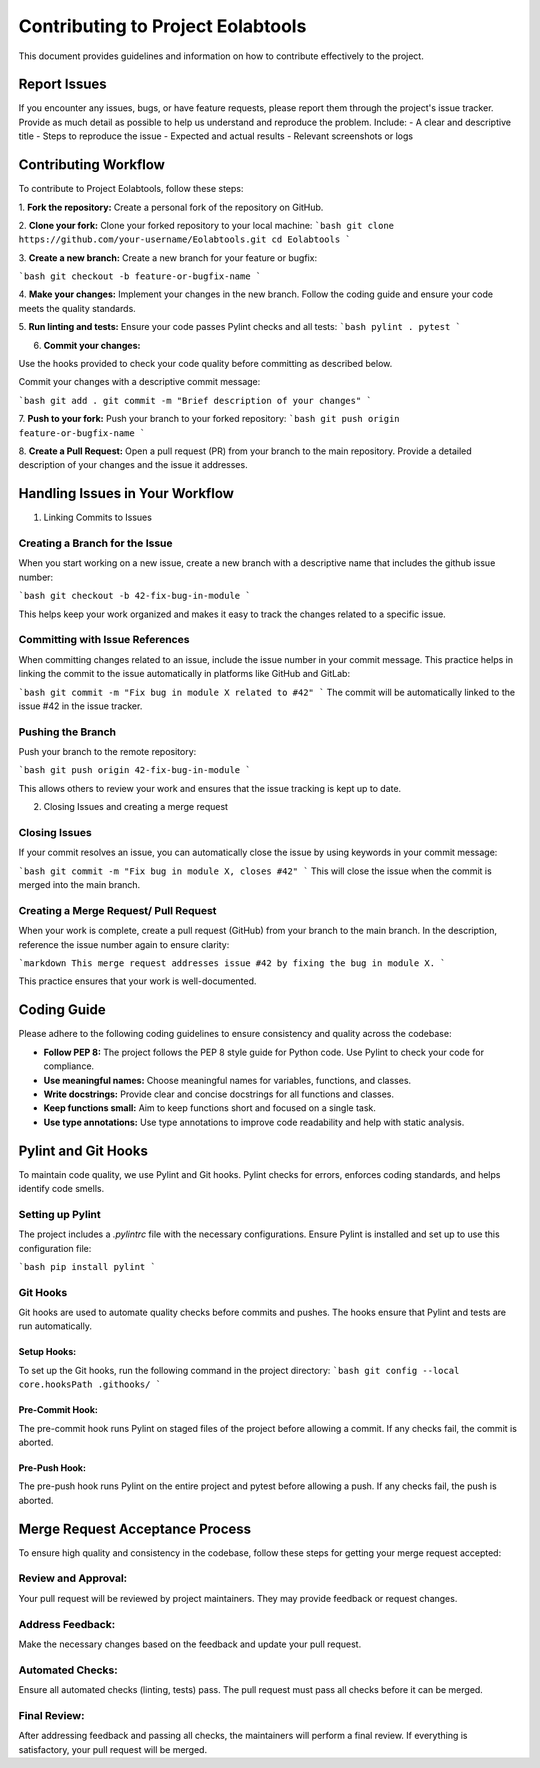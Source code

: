 ==================================
Contributing to Project Eolabtools
==================================

This document provides guidelines and information on how to contribute effectively to the project.

Report Issues
=============

If you encounter any issues, bugs, or have feature requests, please report them through the project's issue tracker. Provide as much detail as possible to help us understand and reproduce the problem. Include:
- A clear and descriptive title
- Steps to reproduce the issue
- Expected and actual results
- Relevant screenshots or logs

Contributing Workflow
=====================

To contribute to Project Eolabtools, follow these steps:

1. **Fork the repository:**
Create a personal fork of the repository on GitHub.

2. **Clone your fork:**
Clone your forked repository to your local machine:
```bash
git clone https://github.com/your-username/Eolabtools.git
cd Eolabtools
```

3. **Create a new branch:**
Create a new branch for your feature or bugfix:

```bash
git checkout -b feature-or-bugfix-name
```

4. **Make your changes:**
Implement your changes in the new branch. Follow the coding guide and ensure your code meets the quality standards.


5. **Run linting and tests:**
Ensure your code passes Pylint checks and all tests:
```bash
pylint .
pytest
```

6. **Commit your changes:**

Use the hooks provided to check your code quality before committing as described below.

Commit your changes with a descriptive commit message:

```bash
git add .
git commit -m "Brief description of your changes"
```

7. **Push to your fork:**
Push your branch to your forked repository:
```bash
git push origin feature-or-bugfix-name
```

8. **Create a Pull Request:**
Open a pull request (PR) from your branch to the main repository. Provide a detailed description of your changes and the issue it addresses.


Handling Issues in Your Workflow
=================================
1. Linking Commits to Issues

Creating a Branch for the Issue
--------------------------------

When you start working on a new issue, create a new branch with a descriptive name that includes the github issue number:

```bash
git checkout -b 42-fix-bug-in-module
```

This helps keep your work organized and makes it easy to track the changes related to a specific issue.

Committing with Issue References
--------------------------------

When committing changes related to an issue, include the issue number in your commit message. This practice helps in linking the commit to the issue automatically in platforms like GitHub and GitLab:

```bash
git commit -m "Fix bug in module X related to #42"
```
The commit will be automatically linked to the issue #42 in the issue tracker.

Pushing the Branch
-------------------

Push your branch to the remote repository:

```bash
git push origin 42-fix-bug-in-module
```

This allows others to review your work and ensures that the issue tracking is kept up to date.


2. Closing Issues and creating a merge request

Closing Issues
--------------

If your commit resolves an issue, you can automatically close the issue by using keywords in your commit message:

```bash
git commit -m "Fix bug in module X, closes #42"
```
This will close the issue when the commit is merged into the main branch.

Creating a Merge Request/ Pull Request
--------------------------------------

When your work is complete, create a pull request (GitHub) from your branch to the main branch.
In the description, reference the issue number again to ensure clarity:

```markdown
This merge request addresses issue #42 by fixing the bug in module X.
```

This practice ensures that your work is well-documented.


Coding Guide
============

Please adhere to the following coding guidelines to ensure consistency and quality across the codebase:

- **Follow PEP 8:** The project follows the PEP 8 style guide for Python code. Use Pylint to check your code for compliance.
- **Use meaningful names:** Choose meaningful names for variables, functions, and classes.
- **Write docstrings:** Provide clear and concise docstrings for all functions and classes.
- **Keep functions small:** Aim to keep functions short and focused on a single task.
- **Use type annotations:** Use type annotations to improve code readability and help with static analysis.

Pylint and Git Hooks
====================

To maintain code quality, we use Pylint and Git hooks. Pylint checks for errors, enforces coding standards, and helps identify code smells.

Setting up Pylint
-----------------

The project includes a `.pylintrc` file with the necessary configurations. Ensure Pylint is installed and set up to use this configuration file:

```bash
pip install pylint
```

Git Hooks
---------

Git hooks are used to automate quality checks before commits and pushes. The hooks ensure that Pylint and tests are run automatically.

Setup Hooks:
~~~~~~~~~~~~
To set up the Git hooks, run the following command in the project directory:
```bash
git config --local core.hooksPath .githooks/
```

Pre-Commit Hook:
~~~~~~~~~~~~~~~~
The pre-commit hook runs Pylint on staged files of the project before allowing a commit. If any checks fail, the commit is aborted.

Pre-Push Hook:
~~~~~~~~~~~~~~
The pre-push hook runs Pylint on the entire project and pytest before allowing a push. If any checks fail, the push is aborted.

Merge Request Acceptance Process
================================

To ensure high quality and consistency in the codebase, follow these steps for getting your merge request accepted:

Review and Approval:
--------------------
Your pull request will be reviewed by project maintainers. They may provide feedback or request changes.

Address Feedback:
-----------------
Make the necessary changes based on the feedback and update your pull request.

Automated Checks:
-----------------
Ensure all automated checks (linting, tests) pass. The pull request must pass all checks before it can be merged.

Final Review:
-------------
After addressing feedback and passing all checks, the maintainers will perform a final review. If everything is satisfactory, your pull request will be merged.
